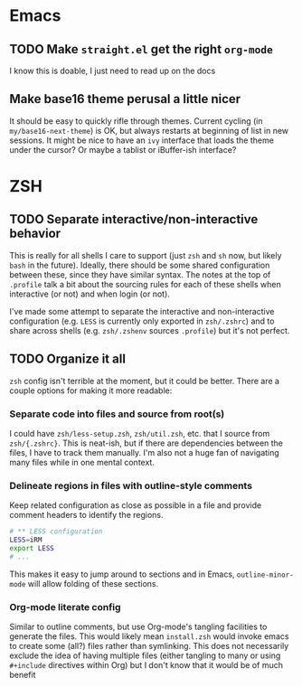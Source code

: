 * Emacs

** TODO Make =straight.el= get the right =org-mode=

I know this is doable, I just need to read up on the docs

** Make base16 theme perusal a little nicer

It should be easy to quickly rifle through themes.  Current cycling (in
=my/base16-next-theme=) is OK, but always restarts at beginning of list in new
sessions.  It might be nice to have an =ivy= interface that loads the theme
under the cursor? Or maybe a tablist or iBuffer-ish interface?

* ZSH

** TODO Separate interactive/non-interactive behavior 

This is really for all shells I care to support (just =zsh= and =sh= now, but
likely =bash= in the future). Ideally, there should be some shared configuration
between these, since they have similar syntax. The notes at the top of
=.profile= talk a bit about the sourcing rules for each of these shells when
interactive (or not) and when login (or not).

I've made some attempt to separate the interactive and non-interactive
configuration (e.g. =LESS= is currently only exported in =zsh/.zshrc=) and to
share across shells (e.g. =zsh/.zshenv= sources =.profile=) but it's not
perfect.


** TODO Organize it all

=zsh= config isn't terrible at the moment, but it could be better.  There are a
couple options for making it more readable:

*** Separate code into files and source from root(s)

I could have =zsh/less-setup.zsh=, =zsh/util.zsh=, etc. that I source from
=zsh/{.zshrc}=.  This is neat-ish, but if there are dependencies between the
files, I have to track them manually. I'm also not a huge fan of navigating many
files while in one mental context.


*** Delineate regions in files with outline-style comments

Keep related configuration as close as possible in a file and provide comment
headers to identify the regions.

#+BEGIN_SRC sh
# ** LESS configuration
LESS=iRM
export LESS
# ...
#+END_SRC

This makes it easy to jump around to sections and in Emacs, =outline-minor-mode=
will allow folding of these sections.


*** Org-mode literate config

Similar to outline comments, but use Org-mode's tangling facilities to generate
the files.  This would likely mean =install.zsh= would invoke emacs to create
some (all?) files rather than symlinking.  This does not necessarily exclude the
idea of having multiple files (either tangling to many or using =#+include=
directives within Org) but I don't know that it would be of much benefit



